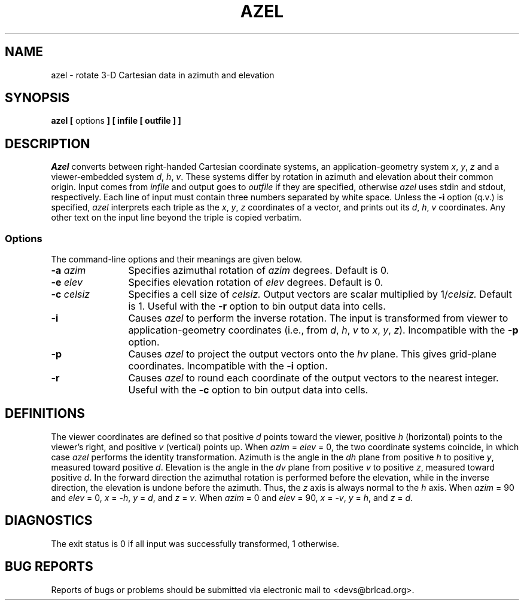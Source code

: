 .TH AZEL 1 BRL-CAD
.\"                         A Z E L . 1
.\" BRL-CAD
.\"
.\" Copyright (c) 2005-2011 United States Government as represented by
.\" the U.S. Army Research Laboratory.
.\"
.\" Redistribution and use in source (Docbook format) and 'compiled'
.\" forms (PDF, PostScript, HTML, RTF, etc), with or without
.\" modification, are permitted provided that the following conditions
.\" are met:
.\"
.\" 1. Redistributions of source code (Docbook format) must retain the
.\" above copyright notice, this list of conditions and the following
.\" disclaimer.
.\"
.\" 2. Redistributions in compiled form (transformed to other DTDs,
.\" converted to PDF, PostScript, HTML, RTF, and other formats) must
.\" reproduce the above copyright notice, this list of conditions and
.\" the following disclaimer in the documentation and/or other
.\" materials provided with the distribution.
.\"
.\" 3. The name of the author may not be used to endorse or promote
.\" products derived from this documentation without specific prior
.\" written permission.
.\"
.\" THIS DOCUMENTATION IS PROVIDED BY THE AUTHOR AS IS'' AND ANY
.\" EXPRESS OR IMPLIED WARRANTIES, INCLUDING, BUT NOT LIMITED TO, THE
.\" IMPLIED WARRANTIES OF MERCHANTABILITY AND FITNESS FOR A PARTICULAR
.\" PURPOSE ARE DISCLAIMED. IN NO EVENT SHALL THE AUTHOR BE LIABLE FOR
.\" ANY DIRECT, INDIRECT, INCIDENTAL, SPECIAL, EXEMPLARY, OR
.\" CONSEQUENTIAL DAMAGES (INCLUDING, BUT NOT LIMITED TO, PROCUREMENT
.\" OF SUBSTITUTE GOODS OR SERVICES; LOSS OF USE, DATA, OR PROFITS; OR
.\" BUSINESS INTERRUPTION) HOWEVER CAUSED AND ON ANY THEORY OF
.\" LIABILITY, WHETHER IN CONTRACT, STRICT LIABILITY, OR TORT
.\" (INCLUDING NEGLIGENCE OR OTHERWISE) ARISING IN ANY WAY OUT OF THE
.\" USE OF THIS DOCUMENTATION, EVEN IF ADVISED OF THE POSSIBILITY OF
.\" SUCH DAMAGE.
.\"
.\".\".\"
.\"  define new carat and tilde symbols
.ds ^ \v'+.15v'\s+2^\s-2\v'-.15v'
.ds ~ \v'-.1v'\s-4\(ap\s+4\v'+.1v'
.\" \*^ and \*~ insert them into text
.\" Define [nt]roff strings for Greek letters
.if t .ds be \(*b
.if n .ds be beta
.if t .ds pi \(*p
.if n .ds pi pi
.if t .ds rh \(*r
.if n .ds rh rho
.if t .ds th \(*h
.if n .ds th theta
.\" Define upstart and upend macros for superscripts
.\" to insert them, use \*(us and \*(ue, respectively
.if t .ds us \v'-.4m'\s-3
.if n .ds us \u
.if t .ds ue \s0\v'.4m'
.if n .ds ue \d
.\" Set the interparagraph spacing to 1 (default is 0.4)
.PD 1v
.\"
.\" The man page begins...
.\"
.SH NAME
azel \- rotate 3-D Cartesian data in azimuth and elevation
.SH SYNOPSIS
.BR "azel  [ " options " ] [ infile [ outfile ] ]"
.SH DESCRIPTION
.I Azel
converts between right-handed Cartesian coordinate systems,
an application-geometry system
\fIx\fR, \fIy\fR, \fIz\fR
and a viewer-embedded system
\fId\fR, \fIh\fR, \fIv\fR.
These systems differ by rotation in azimuth and elevation
about their common origin.
Input comes from
.I infile
and output goes to
.I outfile
if they are specified, otherwise
.I azel
uses stdin and stdout, respectively.
Each line of input must contain three numbers separated by
white space.
Unless the
.B -i
option (q.v.) is specified,
.I azel
interprets each triple as the
\fIx\fR, \fIy\fR, \fIz\fR
coordinates of a vector, and prints out its
\fId\fR, \fIh\fR, \fIv\fR
coordinates.
Any other text on the input line beyond the triple is copied verbatim.
.SS Options
The command-line options and their meanings are given below.
.TP 12
.BI -a " azim"
Specifies azimuthal rotation of
.I azim
degrees.
Default is 0.
.TP 12
.BI -e " elev"
Specifies elevation rotation of
.I elev
degrees.
Default is 0.
.TP 12
.BI -c " celsiz"
Specifies a cell size of
.I celsiz.
Output vectors are scalar multiplied by
.RI 1/ celsiz.
Default is 1.
Useful with the
.B -r
option to bin output data into cells.
.TP 12
.B -i
Causes
.I azel
to perform the inverse rotation.
The input is transformed from viewer to application-geometry coordinates
(i.e., from
\fId\fR, \fIh\fR, \fIv\fR
to
\fIx\fR, \fIy\fR, \fIz\fR).
Incompatible with the
.B -p
option.
.TP 12
.B -p
Causes
.I azel
to project the output vectors onto the \fIhv\fR plane.
This gives grid-plane coordinates.
Incompatible with the
.B -i
option.
.TP 12
.B -r
Causes
.I azel
to round each coordinate of the output vectors to the nearest integer.
Useful with the
.B -c
option to bin output data into cells.
.SH DEFINITIONS
The viewer coordinates are defined so that
positive \fId\fR points toward the viewer,
positive \fIh\fR (horizontal) points to the viewer's right, and
positive \fIv\fR (vertical) points up.
When \fIazim\fR\ =\ \fIelev\fR\ =\ 0,
the two coordinate systems coincide, in which case
.I azel
performs the identity transformation.
Azimuth is the angle in the \fIdh\fR plane
from positive \fIh\fR to positive \fIy\fR,
measured toward positive \fId\fR.
Elevation is the angle in the \fIdv\fR plane
from positive \fIv\fR to positive \fIz\fR,
measured toward positive \fId\fR.
In the forward direction
the azimuthal rotation is performed before the elevation,
while in the inverse direction, the elevation is undone before the azimuth.
Thus, the \fIz\fR axis is always normal to the \fIh\fR axis.
When \fIazim\fR\ =\ 90 and \fIelev\fR\ =\ 0,
\fIx\fR\ =\ -\fIh\fR,
\fIy\fR\ =\ \fId\fR, and
\fIz\fR\ =\ \fIv\fR.
When \fIazim\fR\ =\ 0 and \fIelev\fR\ =\ 90,
\fIx\fR\ =\ -\fIv\fR,
\fIy\fR\ =\ \fIh\fR, and
\fIz\fR\ =\ \fId\fR.
.SH DIAGNOSTICS
The exit status is 0 if all input was successfully transformed,
1 otherwise.
.SH "BUG REPORTS"
Reports of bugs or problems should be submitted via electronic
mail to <devs@brlcad.org>.
